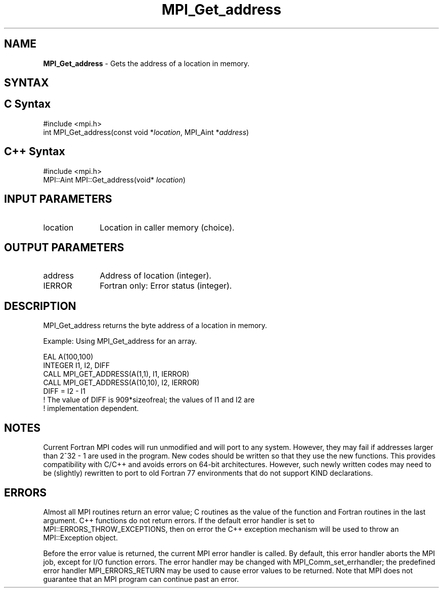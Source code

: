 .\" -*- nroff -*-
.\" Copyright 2013 Los Alamos National Security, LLC. All rights reserved.
.\" Copyright 2010 Cisco Systems, Inc.  All rights reserved.
.\" Copyright 2006-2008 Sun Microsystems, Inc.
.\" Copyright (c) 1996 Thinking Machines
.\" $COPYRIGHT$
.TH MPI_Get_address 3 "Aug 22, 2018" "3.1.2" "Open MPI"
.SH NAME
\fBMPI_Get_address\fP \- Gets the address of a location in memory.

.SH SYNTAX
.ft R
.SH C Syntax
.nf
#include <mpi.h>
int MPI_Get_address(const void *\fIlocation\fP, MPI_Aint *\fIaddress\fP)

.fi
.SH C++ Syntax
.nf
#include <mpi.h>
MPI::Aint MPI::Get_address(void* \fIlocation\fP)

.fi
.SH INPUT PARAMETERS
.ft R
.TP 1i
location
Location in caller memory (choice).

.SH OUTPUT PARAMETERS
.ft R
.TP 1i
address
Address of location (integer).
.TP 1i
IERROR
Fortran only: Error status (integer).

.SH DESCRIPTION
.ft R
MPI_Get_address returns the byte address of a location in memory.
.sp
Example: Using MPI_Get_address for an array.
.sp
.nf
EAL A(100,100)
.fi
.br
   INTEGER I1, I2, DIFF
.br
   CALL MPI_GET_ADDRESS(A(1,1), I1, IERROR)
.br
   CALL MPI_GET_ADDRESS(A(10,10), I2, IERROR)
.br
   DIFF = I2 - I1
.br
! The value of DIFF is 909*sizeofreal; the values of I1 and I2 are
.br
! implementation dependent.
.fi

.SH NOTES
.ft R
Current Fortran MPI codes will run unmodified and will port to any system. However, they may fail if addresses larger than 2^32 - 1 are used in the program. New codes should be written so that they use the new functions. This provides compatibility with C/C++ and avoids errors on 64-bit architectures. However, such newly written codes may need to be (slightly) rewritten to port to old Fortran 77 environments that do not support KIND declarations.

.SH ERRORS
Almost all MPI routines return an error value; C routines as the value of the function and Fortran routines in the last argument. C++ functions do not return errors. If the default error handler is set to MPI::ERRORS_THROW_EXCEPTIONS, then on error the C++ exception mechanism will be used to throw an MPI::Exception object.
.sp
Before the error value is returned, the current MPI error handler is
called. By default, this error handler aborts the MPI job, except for I/O function errors. The error handler may be changed with MPI_Comm_set_errhandler; the predefined error handler MPI_ERRORS_RETURN may be used to cause error values to be returned. Note that MPI does not guarantee that an MPI program can continue past an error.

